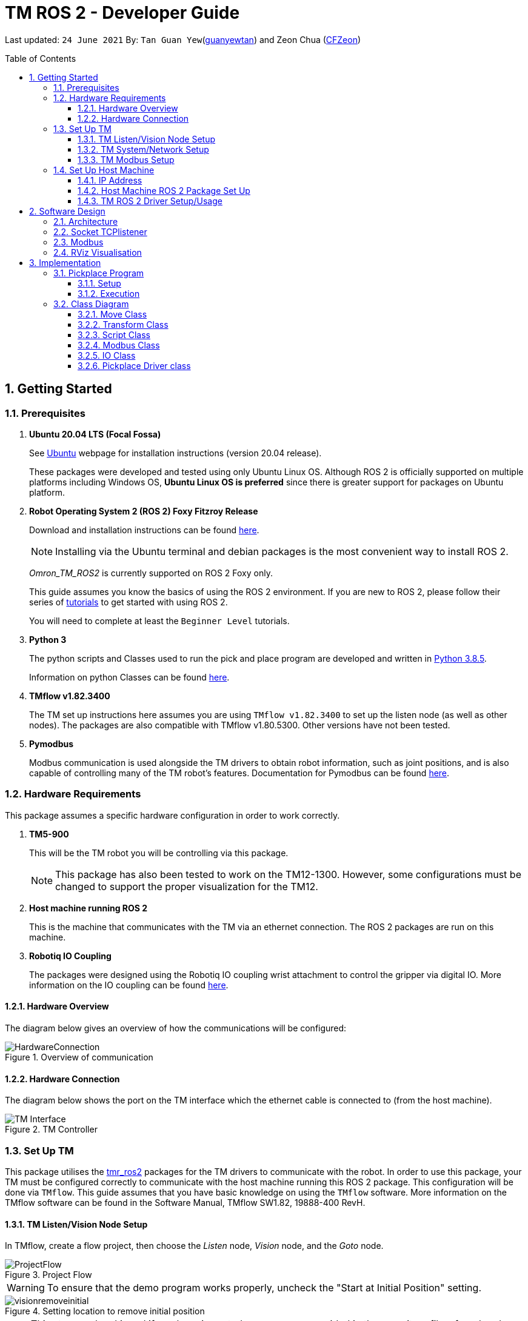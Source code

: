 // To add: what packages are needed


= TM ROS 2 - Developer Guide
:site-section: DeveloperGuide
:toc:
:toclevels: 3
:toc-title: Table of Contents
:toc-placement: preamble
:icons: font
:sectnums:
:imagesDir: images
:librariesDir: ../libraries
:stylesDir: stylesheets
:xrefstyle: full
:experimental:
:linkattrs:
ifdef::env-github[]
:tip-caption: :bulb:
:note-caption: :information_source:
:warning-caption: :warning:
endif::[]

:url-repo: https://github.com/guanyewtan/Omron_TM_ROS2
:url-ug: https://github.com/guanyewtan/Omron_TM_ROS2

Last updated: `24 June 2021` By: `Tan Guan Yew`(link:https://github.com/guanyewtan[guanyewtan]) and Zeon Chua (link:https:https://github.com/CFZeon[CFZeon])


== Getting Started
[[prerequisites]]
=== Prerequisites


. **Ubuntu 20.04 LTS (Focal Fossa)**
+
See link:https://ubuntu.com/download/desktop[Ubuntu] webpage for installation instructions (version 20.04 release).
+
These packages were developed and tested using only Ubuntu Linux OS. Although ROS 2 is officially supported on multiple platforms including Windows OS, *Ubuntu Linux OS is preferred* since there is greater support for packages on Ubuntu platform.

. **Robot Operating System 2 (ROS 2) Foxy Fitzroy Release**
+
Download and installation instructions can be found link:https://docs.ros.org/en/foxy/Installation/Linux-Install-Debians.html[here].
+
[NOTE]
Installing via the Ubuntu terminal and debian packages is the most convenient way to install ROS 2.
+
__Omron_TM_ROS2__ is currently supported on ROS 2 Foxy only.
+
This guide assumes you know the basics of using the ROS 2 environment. If you are new to ROS 2, please follow their series of link:https://docs.ros.org/en/foxy/Tutorials.html[tutorials] to get started with using ROS 2.
+
You will need to complete at least the `Beginner Level` tutorials. 

. **Python 3**
+
The python scripts and Classes used to run the pick and place program are developed and written in link:https://www.python.org/downloads/release/python-385/[Python 3.8.5].
+
Information on python Classes can be found link:https://docs.python.org/3/tutorial/classes.html[here].

. **TMflow v1.82.3400**
+
The TM set up instructions here assumes you are using `TMflow v1.82.3400` to set up the listen node (as well as other nodes). The packages are also compatible with TMflow v1.80.5300. Other versions have not been tested.

. **Pymodbus**
+
Modbus communication is used alongside the TM drivers to obtain robot information, such as joint positions, and is also capable of controlling many of the TM robot's features. Documentation for Pymodbus can be found link:https://pymodbus.readthedocs.io/en/latest/readme.html[here].

=== Hardware Requirements
This package assumes a specific hardware configuration in order to work correctly.

. **TM5-900**
+
This will be the TM robot you will be controlling via this package.
[NOTE]
This package has also been tested to work on the TM12-1300. However, some configurations must be changed to support the proper visualization for the TM12.

. **Host machine running ROS 2**
+
This is the machine that communicates with the TM via an ethernet connection. The ROS 2 packages are run on this machine.
+

. **Robotiq IO Coupling**
+
The packages were designed using the Robotiq IO coupling wrist attachment to control the gripper via digital IO. More information on the IO coupling can be found link:https://elearning.robotiq.com/course/view.php?id=3&section=5[here].

==== Hardware Overview
The diagram below gives an overview of how the communications will be configured:

.Overview of communication [[bookmark]]
image::HardwareConnection.png[]

==== Hardware Connection
The diagram below shows the port on the TM interface which the ethernet cable is connected to (from the host machine). 

.TM Controller
image::TM_Interface.png[]

=== Set Up TM
This package utilises the link:https://github.com/TechmanRobotInc/tmr_ros2[tmr_ros2] packages for the TM drivers to communicate with the robot.
In order to use this package, your TM must be configured correctly to communicate with the host machine running this ROS 2 package. This configuration will be done via `TMflow`. This guide assumes that you have basic knowledge on using the `TMflow` software. More information on the TMflow software can be found in the Software Manual, TMflow SW1.82, 19888-400 RevH.

==== TM Listen/Vision Node Setup

In TMflow, create a flow project, then choose the __Listen__ node, __Vision__ node, and the __Goto__ node.

.Project Flow
image::ProjectFlow.png[]

[WARNING]
To ensure that the demo program works properly, uncheck the "Start at Initial Position" setting.

.Setting location to remove initial position
image::visionremoveinitial.png[]

[NOTE]
This step can be skipped if you have imported `PickPlace.zip` provided in the repository files, found under the TM_Export folder. Instructions for importing the zip is located in section 5.8.6 of TMflow Software Manual.


==== TM System/Network Setup
. Go to System -> Network setting page and enter the network parameters of the robot
+
.Network Parameters
image::NetworkSetup.png[]
. Go to Setting -> Connection -> Ethernet Slave
+
Select the Data Table Setting button and check the following boxes (__make sure the Ethernet Slave is DISABLED or you will be unable to change the settings__):
+
 - [x] Robot_Error
 - [x] Project_Run
 - [x] Project_Pause
 - [x] Safeguard_A
 - [x] ESTOP
 - [x] Camera_Light
 - [x] Error_Code
 - [x] Joint_Angle
 - [x] Coord_Robot_Flange
 - [x] Coord_Robot_Tool
 - [x] TCP_Force
 - [x] TCP_Force3D
 - [x] TCP_Speed
 - [x] TCP_Speed3D
 - [x] Joint_Speed
 - [x] Joint_Torque
 - [x] Project_Speed
 - [x] MA_Mode
 - [x] Robot Light
 - [x] Ctrl_DO0~DO7
 - [x] Ctrl_DI0~DI7
 - [x] Ctrl_AO0
 - [x] Ctrl_AI0~AI1
 - [x] END_DO0~DO3
 - [x] END_DI0~DI2
 - [x] END_AI0
+

. Set the Data Format to __BINARY__ and press save.

==== TM Modbus Setup
. Go to Setting -> Connection -> Modbus
+
Ensure the TCP Modbus Slave is __ENABLED__
+
.Modbus
image::Modbus.png[]


=== Set Up Host Machine

The host machine is used to run the python scripts which use both the TM Drivers and the ROS 2 packages to communicate with the TM robot. Ensure that your machine meets the requirements in <<prerequisites>>.

==== IP Address
Ensure that the ip address of the host machine and the TM robot(<<TM System/Network Setup>>) have the same subnet. Instructions on how to change the static ip address in Ubuntu 20.04 can be found link:https://www.linuxtechi.com/assign-static-ip-address-ubuntu-20-04-lts/#:~:text=Assign%20Static%20IP%20Address%20on%20Ubuntu%2020.04%20LTS%20Desktop&text=Login%20to%20your%20desktop%20environment,and%20then%20choose%20wired%20settings.&text=In%20the%20next%20window%2C%20Choose,gateway%20and%20DNS%20Server%20IP.[here]


==== Host Machine ROS 2 Package Set Up
Once you have your network set up correctly, you need to configure this ROS 2 package to work correctly in your host machine.

First, make sure you have installed ROS 2 as described in <<prerequisites>>.

. Clone this repository to a directory of your choice with: 
+
....
cd <directory>
git clone https://github.com/guanyewtan/Omron_TM_ROS2
....
. Enter the folder with:
+
....
cd Omron_TM_ROS2
....
. Build all package with:
+
....
colcon build --symlink-install
....
+
> Depending on your machine, this can take a while to build.
If you receive a warning saying "no such command", follow the intructions link:https://docs.ros.org/en/foxy/Tutorials/Colcon-Tutorial.html#install-colcon[here].

[NOTE]
You might need to install some missing packages if you didn't already have them. They can be installed with `sudo apt install ros-foxy-control-msgs`.

==== TM ROS 2 Driver Setup/Usage

. Enter your ROS 2 workspace and source the ROS2 environment:
+
```
source /opt/ros/foxy/setup.bash
cd <workspace>
source ./install/setup.bash
```

. Ensure that TM Robot's operating software (__TMflow__) system/network settings have been set and the __Listen node__ is running (run the project above)

. Run the driver to maintain the connection with TM Robot:
+
```
ros2 run tm_driver tm_driver <robot_ip_address>
```
+
Example: `ros2 run tm_driver tm_driver 192.168.2.10`, if the <robot_ip_address> is 192.168.2.10
+
Now, the user can use a __new terminal__ to run each ROS node or command, but don't forget to source the correct setup shell files after starting a new terminal!
+
The TM driver is required to be running as long as a connection to the listen node of the TMflow program is required.
+
For more information on the TM Drivers, click link:https://github.com/TechmanRobotInc/tmr_ros2/blob/master/README.md[here].



== Software Design
[[architecture]]
=== Architecture
An overview of this package architecture is summarised in the diagram below:

.Overview of package
image::SoftwareOverview.png[]

=== Socket TCPlistener
Users can establish a socket TCPlistener in the listen node to connect to external device and communicate based on the packet format.

All features available in TM ROBOT Function can be operated in the listen node. For more information on the listen node, please refer to page 181 of the __TM Expression Editor and Listen Node Reference Guide__.

The TM Driver utilises TMSCT and TMSTA communication packages to send external scripts and obtain the status or properties of the TM respectively. Below is an example of how the TM Driver uses these 2 communication packages to communicate through the Socket TCPlistener:

. TM Driver sends a PTP (point-to-point) movement command via a ROS2 service client using TMSCT packages to the TM Robot. When the command has been successfully sent, an acknowledgement is sent back to the host machine.

. A queue tag is sent via TMSCT communication packages and its status monitored using TMSTA, to check if a motion command has been completed.

=== Modbus
Users can use Modbus Client to read or write the parameters and save them in the robot register, such as position, posture and IO status. Users can program with the obtained parameters or monitor the status of robot. TM Robot provides two protocol versions of Modbus: Modbus TCP and Modbus RTU for users to obtain data from the external Modbus device or robot register. Modbus TCP is used for these packages.

.Modbus Protocol
image::ModbusProtocol.png[]

There are limitations to the capabilities of the TM Drivers, which is why Modbus is being used to send and receive information unobtainable by the drivers, such as getting the coordinates of the current base in the project flow or starting the project from outside the listen node.

The pymodbus libraries are used to communicate with the modbus servers.


=== RViz Visualisation
The `RViz` package allows a 3D model TM robot to be displayed in a separate window for real time visualisation.

This package uses the joint states generated from the TM driver as well as the robot description publisher to generate the model and display it in its current position.

To understand how `RViz Visualisation` is structured with the entire ROS package and communicates with LD, see <<architecture>>.

`RViz Visualisation` has three nodes, they are summarised as below:

[cols="1,1a", options="header"]
.LD Visualisation nodes
|===
|**Node name**
|**Description**

|tm_driver
|
This node is responsible for publishing the joint states that the RViz program subscribes to.

Using this information, it updates the position of the TM shown on RViz.

|robot_description
|
This node is responsible for pubishing the .urdf information that the RViz program uses to display the model of the robot, as well as know the transform of each component of the robot relative the another point.

|static_transform_publisher
|
This node is responsible for publishing a transform which sets the base of the 3D model to the zero coordinate.

|pp_marker
|
This node is responsible for publishing a transform and marker that represents an object picked up by the grippers.
|===


== Implementation
=== Pickplace Program
The pickplace package allows the user to create a pick and place program, requiring only a one time setup. The pickplace program will then continuously run a vision guided pick and place operation.

[NOTE]
This implementation was designed using a TM Landmark attached to the object to be picked, and another TM landmark to find the place location. However, it is possible for the TM vision to locate other visual features on objects, depending on how the vision job is trained in TMFlow.

These 2 landmarks act as the vision base for the pick and place, and the vision job takes into account the tilt and rotation of the TM landmark (so long as it can be seen clearly by the camera)

There are 2 stages to the program: a setup phase, where the user sets the location of TM to view the pick and place landmarks as well as the pick and place locations, and an execution phase, where the pick and place operation will run based on the coordinates set in the setup phase.

==== Setup
The teach_setup.py script runs through a sequence of instructions for the user to record the pick and place positions of an object, as well as the positions to view their respective landmarks. The following diagram shows the flow of the setup program:

.Pickplace setup flow
image::teachsetup2.png[]
. In one terminal, run `server.launch.py` to ensure that the teach_setup program can communicate with the TM robot with
+
....
ros2 launch pickplace server.launch.py robot_ip:=<robot_ip_address>
....
+
. In another terminal, run the program to initiate the setup process, replacing `robot_ip_address` with the ip address of the TM robot.
+
....
ros2 run pickplace teach_setup <robot_ip_address>
....
[NOTE]
Remember to source the ROS2 packages again in the new terminal or you might not be able to run the setup program properly.
+
. Move the robot to an initial position to start with on program launch, then press kbd:[ENTER]
+
image::prompt6.png[]
+
. Enter the name of the vision base that will be created in the TMflow program by the vison job.
+
image::prompt7.png[]
+
image::visionjobname.png[]

[NOTE]
The vision base name is the name of the vision job with `vision_` appended to the front. For example, if the vision job name is `myvisionjob`, the vision base name will be `vision_myvisionjob`.

. Move the TM arm to the landmark viewing position for picking the object.
+
image::viewpick.gif[]
+
. Press the play button on the robot stick. You should hear the robot beep 3 times to signal the start of the TMflow project.
+
image::robotstick_play.jpg[]
+
. Hit kbd:[ENTER] to start the vision job. 
+
image::prompt2.png[]
+
. Wait for the vision job to complete, then press the stop button on the robot stick. The robot should beep once.
[NOTE]
It is advised to open up the vision job to check if the landmark can be detected, or this might cause problems with detection during the execution process.
+
image::robotstick_stop.jpg[]
+
. Move the TM arm to the pick position.
+
image::pick.gif[]
+
[WARNING]
Ensure that the object remains in the SAME POSITION as it was during the vision job.
+
. Hit kbd:[ENTER] to close the grippers and record the position, then move the TM arm to the landmark viewing position for placing the object.
+
image::prompt3.png[]
+
image::viewplace.gif[]
+
. Press the play button on the robot stick. The robot should beep 3 times.
. Hit kbd:[ENTER] to start the vision job.
[NOTE]
It is advised to open up the vision job to check if the landmark can be detected, or this might cause problems with detection during the execution process.
. When the vision job is done, press the stop button on the robot stick. The robot should beep once.
+
image::prompt4.png[]
+
. Move the TM arm to the place position and hit kbd:[ENTER], which releases the grippers and records the position.
+
image::prompt5.png[]
+
image::place.gif[]
+
. A JSON file will be generated containing the coordinates of the landmark viewing positions, the pick and lace positions as well as the name of the vision job, to be used in the execution stage.

==== Execution

The pickplace_program.py script takes the coordinates obtained from the setup stage and implements a continuous pick and place program, with an RViz terminal showing the real time pose of a 3D model of the TM robot. The flow of the program is shown below:

.Pickplace execution flow
image::pickplaceflow.png[]

. . Run the launch file to execute the program, replacing `robot_ip_address` with the ip address of the TM robot.
+
....
ros2 launch pickplace pickplace.launch.py robot_ip:=<robot_ip_address>
....
+
This will run the pick & place program as well as the RViz window for the 3D model visualisation.
+
image::pickplace.gif[]
image::rviz3.png[]


=== Class Diagram

.Class Relations diagram
image::classrelation.png[]

[CAUTION]
The `Script` class is a class that handles the scripts to be sent to the TCP socket listener in the TM machine via the TM driver. It does not contain the pickplace program.

==== Move Class

.Explanation of Move Class
image::moveclass.png[]

The movement of the TM arm is controlled by the Move class. The `set_position` method takes in x, y, z, roll, pitch and yaw, and sends it to the listen node in the TMflow program via a service client from the TM Driver. 

[NOTE]
Queue tags and status queries were also used to ensure that no other command executes simultaneously until the motion is complete. For more information, please refer to section 8.1 of the __TM Expression Editor and Listen Node Reference Guide__ under Robot Motion Functions.

==== Transform Class

.Explanation of Transform Class
image::transformclass1.png[]
.More explanations of Transform Class
image::transformclass2.png[]

This class handles all the transforms between different frames (e.g. coordinates of the pick position relative to the robot base or vision base). The TF tree is shown below:

.TF Tree of pickplace program
image::tftree2.png[]

[NOTE]
safe_pick and safe_place transforms are the coordinates of the pick and place point with a -0.1m offset in the z-axis

==== Script Class

.Explanation of Script Class
image::scriptclass.png[]

The Script class uses the external scripts function of the TM Driver to run external commands.

[NOTE]
The script class is capable of sending instructions to run TM movement commands, however the TM SetPosition service client from the tmr_ros2 package is preferred as the format of the parameters are easier to configure and use.

==== Modbus Class

.Explanation of Modbus
image::modbusclass.png[]

The modbus class handles modbus communication between the client (TM machine) and server (user's computer). It allows for asynchronous control of many features of the TM robot.

[NOTE]
The TM Driver provides services to open and close the IO gripper. However, modbus control of the IO is preferred as it does not require the TM Driver to be running concurrently with the program, as running the TM Driver to control the IO would require the TMflow program to be in the listen node, which prevents the TM robot from being able to be manually moved to the setup locations during the setup stage.

==== IO Class

The IO class creates a client to the modbus server to open and close the Robotiq IO gripper. It serves to simplify the API for interfacing with the TM robot.

==== Pickplace Driver class

The Pickplace driver class serves to gather the classes listed above to provide a consolidated interface for interacting with the TM robot. 
